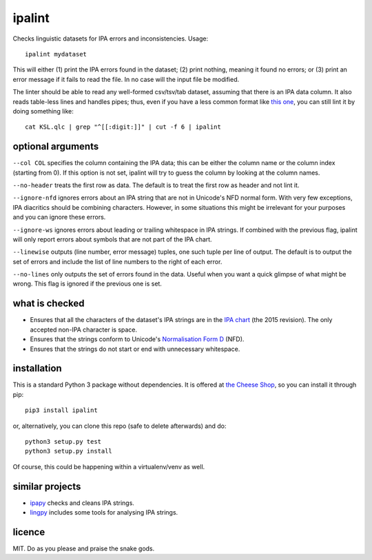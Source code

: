 =======
ipalint
=======

Checks linguistic datasets for IPA errors and inconsistencies. Usage::

    ipalint mydataset

This will either (1) print the IPA errors found in the dataset; (2) print
nothing, meaning it found no errors; or (3) print an error message if it fails
to read the file. In no case will the input file be modified.

The linter should be able to read any well-formed csv/tsv/tab dataset, assuming
that there is an IPA data column. It also reads table-less lines and handles
pipes; thus, even if you have a less common format like `this one`_, you can
still lint it by doing something like::

    cat KSL.qlc | grep "^[[:digit:]]" | cut -f 6 | ipalint


optional arguments
==================

``--col COL`` specifies the column containing the IPA data; this can be either
the column name or the column index (starting from 0). If this option is not
set, ipalint will try to guess the column by looking at the column names.

``--no-header`` treats the first row as data. The default is to treat the first
row as header and not lint it.

``--ignore-nfd`` ignores errors about an IPA string that are not in Unicode's
NFD normal form. With very few exceptions, IPA diacritics should be combining
characters. However, in some situations this might be irrelevant for your
purposes and you can ignore these errors.

``--ignore-ws`` ignores errors about leading or trailing whitespace in IPA
strings. If combined with the previous flag, ipalint will only report errors
about symbols that are not part of the IPA chart.

``--linewise`` outputs (line number, error message) tuples, one such tuple per
line of output. The default is to output the set of errors and include the list
of line numbers to the right of each error.

``--no-lines`` only outputs the set of errors found in the data. Useful when
you want a quick glimpse of what might be wrong. This flag is ignored if the
previous one is set.


what is checked
===============

* Ensures that all the characters of the dataset's IPA strings are in the `IPA
  chart`_ (the 2015 revision). The only accepted non-IPA character is space.
* Ensures that the strings conform to Unicode's `Normalisation Form D`_ (NFD).
* Ensures that the strings do not start or end with unnecessary whitespace.


installation
============

This is a standard Python 3 package without dependencies. It is offered at `the
Cheese Shop`_, so you can install it through pip::

    pip3 install ipalint

or, alternatively, you can clone this repo (safe to delete afterwards) and do::

    python3 setup.py test
    python3 setup.py install

Of course, this could be happening within a virtualenv/venv as well.


similar projects
================

* ipapy_ checks and cleans IPA strings.
* lingpy_ includes some tools for analysing IPA strings.


licence
=======

MIT. Do as you please and praise the snake gods.

.. _`this one`: https://github.com/lingpy/lingpy/blob/facf0230c70a23cde3883a6f904445bb965878f8/lingpy/tests/test_data/KSL.qlc
.. _`IPA chart`: https://www.internationalphoneticassociation.org/sites/default/files/phonsymbol.pdf
.. _`Normalisation Form D`: http://www.unicode.org/reports/tr15/
.. _`the Cheese Shop`: https://pypi.python.org/pypi/ipalint
.. _`ipapy`: https://pypi.python.org/pypi/ipapy
.. _`lingpy`: http://lingpy.org/
